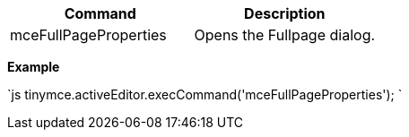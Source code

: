 |===
| Command | Description

| mceFullPageProperties
| Opens the Fullpage dialog.
|===

*Example*

`js
tinymce.activeEditor.execCommand('mceFullPageProperties');
`

